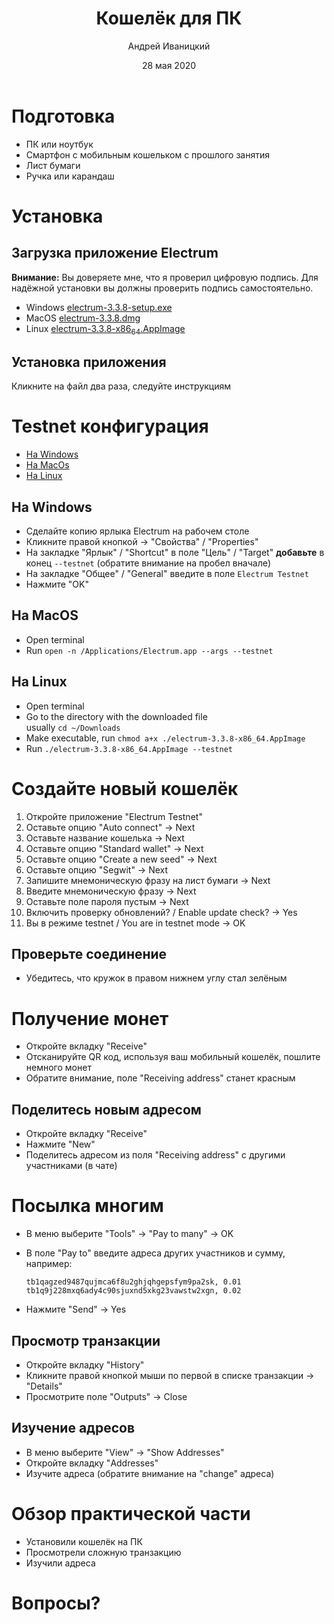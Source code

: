 #+STARTUP: hidestars

#+TITLE: Кошелёк для ПК
#+AUTHOR: Андрей Иваницкий
#+DATE: 28 мая 2020

#+REVEAL_ROOT: ../ext/reveal.js-3.9.2/
#+REVEAL_THEME: moon
#+REVEAL_EXTRA_CSS: ../ext/custom-ru.css
#+REVEAL_TITLE_SLIDE: ../ext/title-slide-ru.html
#+REVEAL_TITLE_SLIDE_BACKGROUND: ../imgs/desktop.jpg

#+OPTIONS: num:t toc:nil reveal_history:t


* Подготовка
  - ПК или ноутбук
  - Смартфон с мобильным кошельком с прошлого занятия
  - Лист бумаги
  - Ручка или карандаш

* Установка
** Загрузка приложение Electrum
*Внимание:* Вы доверяете мне, что я проверил цифровую подпись.
Для надёжной установки вы должны проверить подпись самостоятельно.
 - Windows [[https://github.com/AndreiIvanitskii/BitcoinClub/raw/master/ext/electrum/electrum-3.3.8-setup.exe][electrum-3.3.8-setup.exe]]
 - MacOS [[https://github.com/AndreiIvanitskii/BitcoinClub/raw/master/ext/electrum/electrum-3.3.8.dmg][electrum-3.3.8.dmg]]
 - Linux [[https://github.com/AndreiIvanitskii/BitcoinClub/raw/master/ext/electrum/electrum-3.3.8-x86_64.AppImage][electrum-3.3.8-x86_64.AppImage]]

** Установка приложения
Кликните на файл два раза, следуйте инструкциям

* Testnet конфигурация
 - [[#windows][На Windows]]
 - [[#macos][На MacOs]]
 - [[#linux][На Linux]]
** На Windows
   :PROPERTIES:
   :CUSTOM_ID: windows
   :END:
   - Сделайте копию ярлыка Electrum на рабочем столе
   - Кликните правой кнопкой → "Свойства" / "Properties"
   - На закладке "Ярлык" / "Shortcut" в поле "Цель" / "Target" *добавьте* в конец ~--testnet~ (обратите внимание на пробел вначале)
   - На закладке "Общее" / "General" введите в поле ~Electrum Testnet~
   - Нажмите "OK"
** На MacOS
   :PROPERTIES:
   :CUSTOM_ID: macos
   :END:
   - Open terminal
   - Run ~open -n /Applications/Electrum.app --args --testnet~
** На Linux
   :PROPERTIES:
   :CUSTOM_ID: linux
   :END:
   - Open terminal
   - Go to the directory with the downloaded file\\
     usually ~cd ~/Downloads~
   - Make executable, run ~chmod a+x ./electrum-3.3.8-x86_64.AppImage~
   - Run ~./electrum-3.3.8-x86_64.AppImage --testnet~

* Создайте новый кошелёк
  1. Откройте приложение "Electrum Testnet"
  3. Оставьте опцию "Auto connect" → Next
  4. Оставьте название кошелька → Next
  5. Оставьте опцию "Standard wallet" → Next
  6. Оставьте опцию "Create a new seed" → Next
  7. Оставьте опцию "Segwit" → Next
  8. Запишите мнемоническую фразу на лист бумаги → Next
  9. Введите мнемоническую фразу → Next
  10. Оставьте поле пароля пустым → Next
  11. Включить проверку обновлений? / Enable update check? → Yes
  12. Вы в режиме testnet / You are in testnet mode → OK

** Проверьте соединение
   - Убедитесь, что кружок в правом нижнем углу стал зелёным

* Получение монет
  - Откройте вкладку "Receive"
  - Отсканируйте QR код, используя ваш мобильный кошелёк, пошлите немного монет
  - Обратите внимание, поле "Receiving address" станет красным

** Поделитесь новым адресом
   - Откройте вкладку "Receive"
   - Нажмите "New"
   - Поделитесь адресом из поля "Receiving address" с другими участниками (в чате)

* Посылка многим
  - В меню выберите "Tools" → "Pay to many" → OK
  - В поле "Pay to" введите адреса других участников и сумму, например:
    #+BEGIN_SRC
tb1qagzed9487qujmca6f8u2ghjqhgepsfym9pa2sk, 0.01
tb1q9j228mxq6ady4c90sjuxnd5xkg23vawstw2xgn, 0.02
#+END_SRC
  - Нажмите "Send" → Yes

** Просмотр транзакции
   - Откройте вкладку "History"
   - Кликните правой кнопкой мыши по первой в списке транзакции → "Details"
   - Просмотрите поле "Outputs" → Close

** Изучение адресов
   - В меню выберите "View" → "Show Addresses"
   - Откройте вкладку "Addresses"
   - Изучите адреса (обратите внимание на "change" адреса)

* Обзор практической части
  - Установили кошелёк на ПК
  - Просмотрели сложную транзакцию
  - Изучили адреса

* Вопросы?
